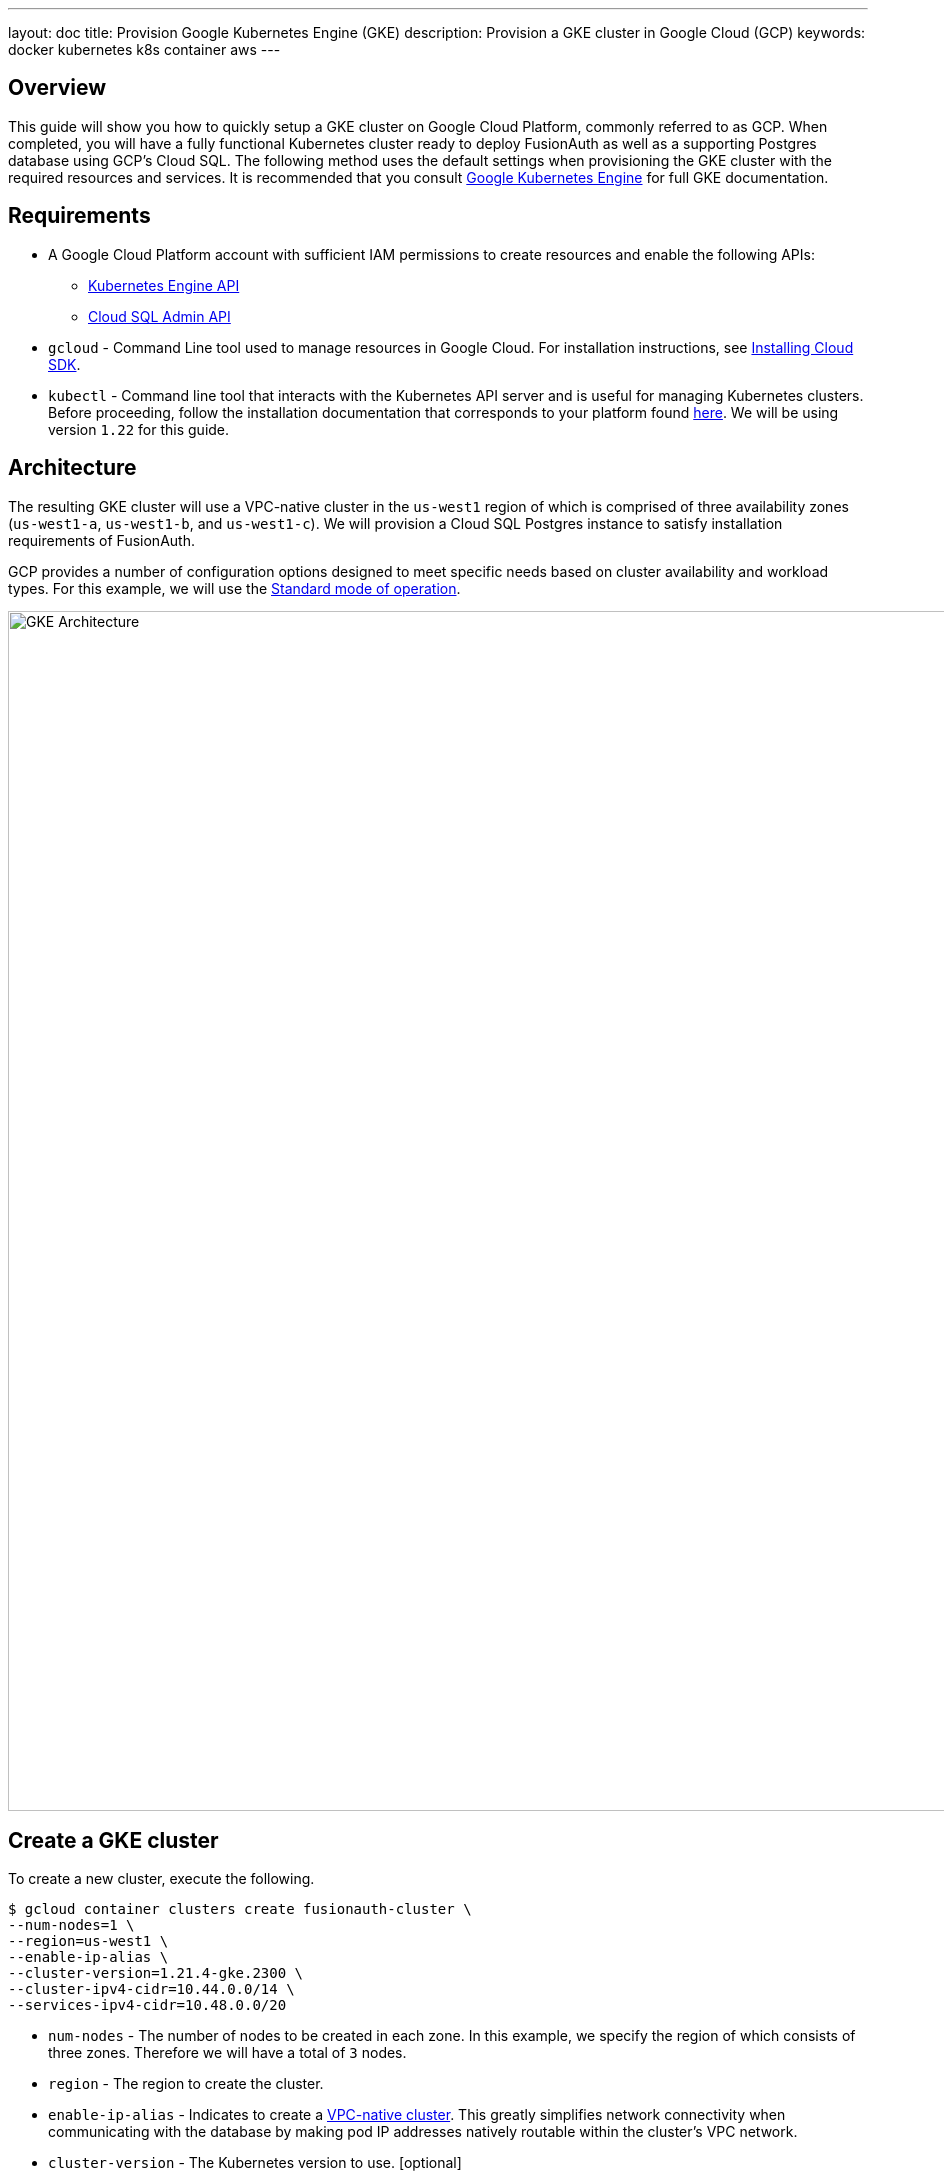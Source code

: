 ---
layout: doc
title: Provision Google Kubernetes Engine (GKE)
description: Provision a GKE cluster in Google Cloud (GCP)
keywords: docker kubernetes k8s container aws
---

== Overview

This guide will show you how to quickly setup a GKE cluster on Google Cloud Platform, commonly referred to as GCP. When completed, you will have a fully functional Kubernetes cluster ready to deploy FusionAuth as well as a supporting Postgres database using GCP's Cloud SQL.
The following method uses the default settings when provisioning the GKE cluster with the required resources and services. It is recommended that you consult link:https://cloud.google.com/kubernetes-engine/docs[Google Kubernetes Engine] for full GKE documentation.

== Requirements

* A Google Cloud Platform account with sufficient IAM permissions to create resources and enable the following APIs:
** link:https://console.cloud.google.com/apis/library/container.googleapis.com?q=kubernetes%20engine[Kubernetes Engine API]
** link:https://console.cloud.google.com/apis/library/sqladmin.googleapis.com[Cloud SQL Admin API]
* `gcloud` - Command Line tool used to manage resources in Google Cloud. For installation instructions, see link:https://cloud.google.com/sdk/docs/install[Installing Cloud SDK].
* `kubectl` - Command line tool that interacts with the Kubernetes API server and is useful for managing Kubernetes clusters. Before proceeding, follow the installation documentation that corresponds to your platform found link:https://kubernetes.io/docs/tasks/tools/[here].
We will be using version `1.22` for this guide.

== Architecture

The resulting GKE cluster will use a VPC-native cluster in the `us-west1` region of which is comprised of three availability zones (`us-west1-a`, `us-west1-b`, and `us-west1-c`). We will provision a Cloud SQL Postgres instance to satisfy installation requirements of FusionAuth.

GCP provides a number of configuration options designed to meet specific needs based on cluster availability and workload types. For this example, we will use the link:https://cloud.google.com/kubernetes-engine/docs/concepts/cluster-architecture[Standard mode of operation].

image::https://cloud.google.com/kubernetes-engine/images/cluster-architecture.svg[GKE Architecture,width=1200,role=shadowed]

== Create a GKE cluster

To create a new cluster, execute the following.

```
$ gcloud container clusters create fusionauth-cluster \
--num-nodes=1 \
--region=us-west1 \
--enable-ip-alias \
--cluster-version=1.21.4-gke.2300 \
--cluster-ipv4-cidr=10.44.0.0/14 \
--services-ipv4-cidr=10.48.0.0/20
```

* `num-nodes` - The number of nodes to be created in each zone. In this example, we specify the region of which consists of three zones. Therefore we will have a total of `3` nodes.
* `region` - The region to create the cluster.
* `enable-ip-alias` - Indicates to create a link:https://cloud.google.com/kubernetes-engine/docs/concepts/alias-ips[VPC-native cluster]. This greatly simplifies network connectivity when communicating with the database by making pod IP addresses natively routable within the cluster's VPC network.
* `cluster-version` - The Kubernetes version to use. [optional]
* `cluster-ipv4-cidr` - Used to create the subnet's secondary IP address range for Pods. [optional]
* `service-ip-range` - Used to create the subnet's secondary IP address range for Services. [optional]
+
For more information on the link:https://cloud.google.com/sdk/gcloud/reference/container/clusters/create[create] command, see link:https://cloud.google.com/sdk/gcloud/reference/container/clusters/create[gcloud container clusters create] documentation.

=== Update Kubernetes Configuration

If link:https://cloud.google.com/sdk/gcloud/reference/container/clusters/create[create] completed successfully, the last thing `create` will do is update your local `~/.kube` file. If necessary, `gcloud` provides the following to update your configuration and set the newly created cluster as the active context.

```
gcloud container clusters get-credentials fusionauth-cluster
```

=== Verify Cluster

Execute the link:https://cloud.google.com/sdk/gcloud/reference/container/clusters/list[list] command to see GKE clusters that have been configured.

```
$ gcloud container clusters list
```

Output
```
NAME                LOCATION  MASTER_VERSION   MASTER_IP     MACHINE_TYPE  NODE_VERSION     NUM_NODES  STATUS
fusionauth-cluster  us-west1  1.21.4-gke.2300  34.83.218.38  e2-medium     1.21.4-gke.2300  3          RUNNING
```

We now have a fully functional provisioned EKS cluster. For good measure, view the nodes that have been created.
Use `kubectl` to make requests to the Kubernetes API Server.

```
$ kubectl get nodes -o wide
```

Output
```
NAME                                                STATUS   ROLES    AGE   VERSION            INTERNAL-IP   EXTERNAL-IP      OS-IMAGE                             KERNEL-VERSION   CONTAINER-RUNTIME
gke-fusionauth-cluster-default-pool-2a2e7af5-nrrb   Ready    <none>   66m   v1.21.4-gke.2300   10.138.0.23   35.203.183.157   Container-Optimized OS from Google   5.4.120+         containerd://1.4.4
gke-fusionauth-cluster-default-pool-30c935b6-0mt4   Ready    <none>   66m   v1.21.4-gke.2300   10.138.0.24   35.185.202.53    Container-Optimized OS from Google   5.4.120+         containerd://1.4.4
gke-fusionauth-cluster-default-pool-431a5f55-rf11   Ready    <none>   66m   v1.21.4-gke.2300   10.138.0.22   34.145.99.163    Container-Optimized OS from Google   5.4.120+         containerd://1.4.4
```

Great! We have a three nodes in a `READY` status.

== Create a Database

Create the database.

```
$ gcloud beta sql instances create fusionauth-test-db \
--project=fusionauth-gke \
--database-version=POSTGRES_12 \
--tier=db-g1-small  \
--region=us-west1 \
--network=default \
--no-assign-ip
```

* `project` - The Id of the shared VPC service.
* `database-version` - Database engine type and version.
* `tier` - Machine type for a shared-core instance.
* `region` - The region to create the cluster.
* `network` - Network in the current project that the instance will be part of.
* `no-assign-ip` -

+
For more information on the link:https://cloud.google.com/sdk/gcloud/reference/beta/sql/instances/create[create] command, see link:https://cloud.google.com/sdk/gcloud/reference/beta/sql/instances/create[gcloud beta sql instances create] documentation.

=== Configure the Default User

Google cloud SQL requires that you execute the following to configure the `postgres` user.

```
$ gcloud sql users set-password postgres \
--instance=fusionauth-test-db \
--password=fooBarBaz2021
```

=== Verify Database

```
$ gcloud sql instances list
```

Output

```
NAME                 DATABASE_VERSION  LOCATION    TIER               PRIMARY_ADDRESS  PRIVATE_ADDRESS  STATUS
fusionauth-test-db3  POSTGRES_12       us-west1-a  db-g1-small        -                10.50.144.5      RUNNABLE

```

== Next Steps

We now have all the necessary infrastructure to deploy containerized applications to GKE.

Next up, link:../deploy[Deploy FusionAuth in Kubernetes].

